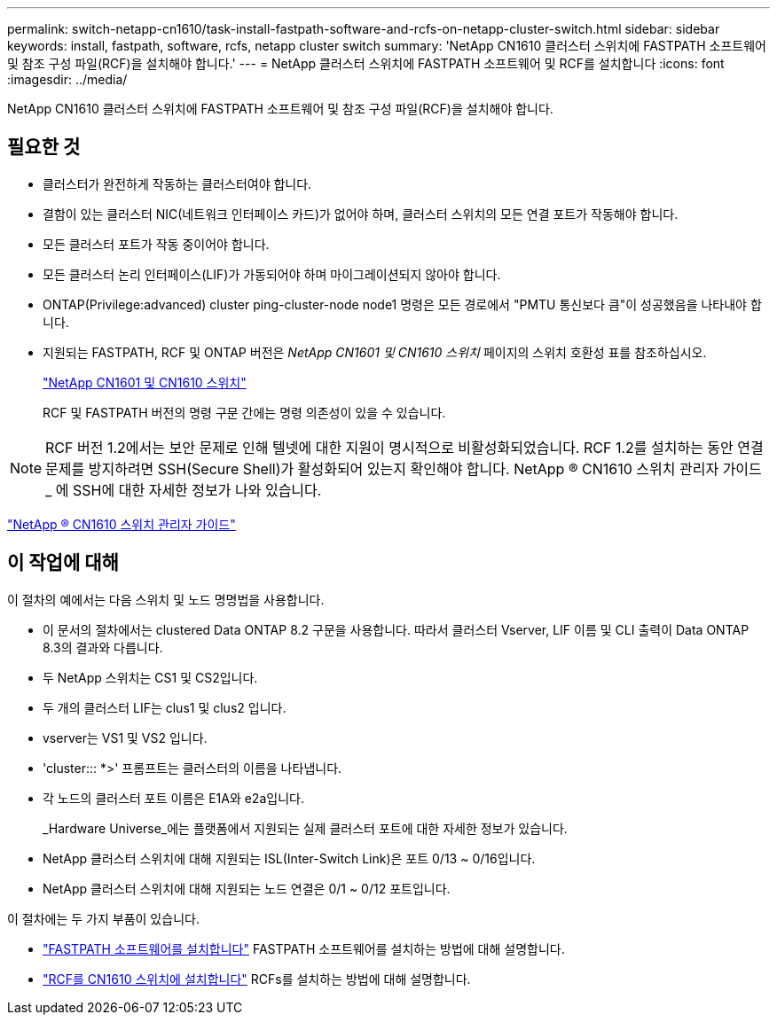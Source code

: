 ---
permalink: switch-netapp-cn1610/task-install-fastpath-software-and-rcfs-on-netapp-cluster-switch.html 
sidebar: sidebar 
keywords: install, fastpath, software, rcfs, netapp cluster switch 
summary: 'NetApp CN1610 클러스터 스위치에 FASTPATH 소프트웨어 및 참조 구성 파일(RCF)을 설치해야 합니다.' 
---
= NetApp 클러스터 스위치에 FASTPATH 소프트웨어 및 RCF를 설치합니다
:icons: font
:imagesdir: ../media/


[role="lead"]
NetApp CN1610 클러스터 스위치에 FASTPATH 소프트웨어 및 참조 구성 파일(RCF)을 설치해야 합니다.



== 필요한 것

* 클러스터가 완전하게 작동하는 클러스터여야 합니다.
* 결함이 있는 클러스터 NIC(네트워크 인터페이스 카드)가 없어야 하며, 클러스터 스위치의 모든 연결 포트가 작동해야 합니다.
* 모든 클러스터 포트가 작동 중이어야 합니다.
* 모든 클러스터 논리 인터페이스(LIF)가 가동되어야 하며 마이그레이션되지 않아야 합니다.
* ONTAP(Privilege:advanced) cluster ping-cluster-node node1 명령은 모든 경로에서 "PMTU 통신보다 큼"이 성공했음을 나타내야 합니다.
* 지원되는 FASTPATH, RCF 및 ONTAP 버전은 _NetApp CN1601 및 CN1610 스위치_ 페이지의 스위치 호환성 표를 참조하십시오.
+
http://mysupport.netapp.com/NOW/download/software/cm_switches_ntap/["NetApp CN1601 및 CN1610 스위치"^]

+
RCF 및 FASTPATH 버전의 명령 구문 간에는 명령 의존성이 있을 수 있습니다.



[NOTE]
====
RCF 버전 1.2에서는 보안 문제로 인해 텔넷에 대한 지원이 명시적으로 비활성화되었습니다. RCF 1.2를 설치하는 동안 연결 문제를 방지하려면 SSH(Secure Shell)가 활성화되어 있는지 확인해야 합니다. NetApp ® CN1610 스위치 관리자 가이드 _ 에 SSH에 대한 자세한 정보가 나와 있습니다.

====
https://library.netapp.com/ecm/ecm_get_file/ECMP1117874["NetApp ® CN1610 스위치 관리자 가이드"^]



== 이 작업에 대해

이 절차의 예에서는 다음 스위치 및 노드 명명법을 사용합니다.

* 이 문서의 절차에서는 clustered Data ONTAP 8.2 구문을 사용합니다. 따라서 클러스터 Vserver, LIF 이름 및 CLI 출력이 Data ONTAP 8.3의 결과와 다릅니다.
* 두 NetApp 스위치는 CS1 및 CS2입니다.
* 두 개의 클러스터 LIF는 clus1 및 clus2 입니다.
* vserver는 VS1 및 VS2 입니다.
* 'cluster::: *>' 프롬프트는 클러스터의 이름을 나타냅니다.
* 각 노드의 클러스터 포트 이름은 E1A와 e2a입니다.
+
_Hardware Universe_에는 플랫폼에서 지원되는 실제 클러스터 포트에 대한 자세한 정보가 있습니다.

* NetApp 클러스터 스위치에 대해 지원되는 ISL(Inter-Switch Link)은 포트 0/13 ~ 0/16입니다.
* NetApp 클러스터 스위치에 대해 지원되는 노드 연결은 0/1 ~ 0/12 포트입니다.


이 절차에는 두 가지 부품이 있습니다.

* link:task-install-fastpath-software.html["FASTPATH 소프트웨어를 설치합니다"] FASTPATH 소프트웨어를 설치하는 방법에 대해 설명합니다.
* link:task-install-an-rcf-on-a-cn1610-switch.html["RCF를 CN1610 스위치에 설치합니다"] RCFs를 설치하는 방법에 대해 설명합니다.

